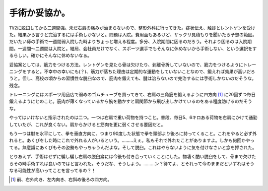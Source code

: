 手術か妥協か。
==============

11/2に脱臼してから二週間強。未だ右肩の痛みが治まらないので、整形外科に行ってきた。症状伝え、触診とレントゲンを受けた。結果から言うと完治するには手術しかないと。問題は入院。費用面もあるけど、ザックリ見積もりを聞いたら予想の範囲。だいたい痔の手術で一週間弱入院した時よりちょっと増える程度。多分、入院期間に因るのだろう。それより困るのは入院期間。一週間～二週間は入院と。結局、会社員だけでなく、スポーツ選手でもそんなに休めないから手術しない、という選択をするらしい。確かにそんなに休めないなぁ。

妥協案としては、筋力をつける方法。レントゲンを見たら骨は欠けたり、剥離骨折していないので、筋力をつけるようにトレーニングをすると。不幸中の幸いにも(？)、筋力が落ちた理由は定期的な運動をしていないことなので、鍛えれば効果が高いだろうと。但し、高校の頃からの習慣性な脱臼なので、筋肉を鍛えても、腱は治らないので完治するには手術しかないのだそうな。残念。

トレーニングにはスポーツ用品店で弱めのゴムチューブを買ってきて、右肩の三角筋を鍛えるように四方向 [#]_ に20回ずつ毎日鍛えるようにとのこと。筋肉が薄くなっているから腕を動かすと肩関節から飛び出しかけているのをある程度防げるのだそうな。

やってはいけないと指示されたのは二つ。一つは右肩で重い荷物を持つこと。普段、毎日5、6キロある荷物を右肩にかけて通勤していたが、これが良くない。肩からかけると筋肉を更に弱くさせる要因だと。

もう一つは肘を水平にして、拳を垂直方向に、つまり90度した状態で拳を頭部より後ろに持ってくること。これをやると必ず外れると。あくびをした時にこれで外れる人がいるという。………えぇ。私もそれで外れたことがありますよ。しかも何回かやってる。無意識にあくびもその姿勢もやっちゃうんだよな。そして脱臼。これはやらないように気を付けなさいと念を押された。

とりあえず、手術はせずに騙し騙し右肩の脱臼癖には今後も付き合っていくことにした。物凄く酷い脱臼をして、骨まで欠けたらその時手術すれば良いのではと言われた。そうだな、そうしよう。………ン？待てよ、とそれって今のままだといずれはそうなる可能性が高いってことを言ってるの？！




.. [#] 前、右外向き、左内向き、右斜め後ろの四方向。


.. author:: default
.. categories:: life
.. tags::
.. comments::
